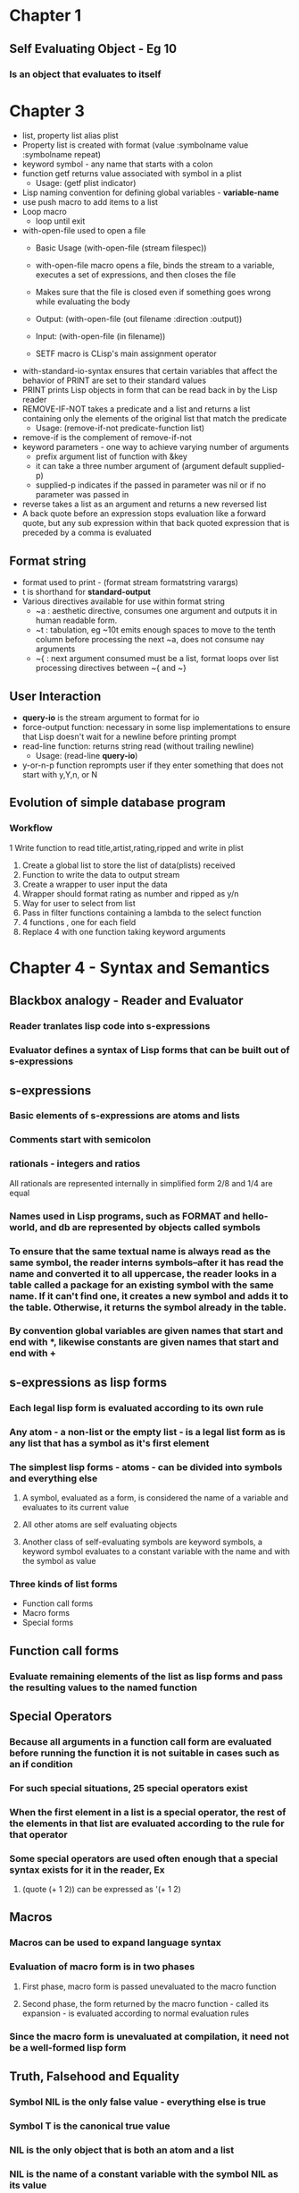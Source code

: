 * Chapter 1
** Self Evaluating Object - Eg 10
*** Is an object that evaluates to itself
* Chapter 3
 + list, property list alias plist
 + Property list is created with format (value :symbolname value :symbolname repeat)
 + keyword symbol - any name that starts with a colon
 + function getf returns value associated with symbol in a plist
  - Usage: (getf plist indicator)
 + Lisp naming convention for defining global variables - *variable-name*
 + use push macro to add items to a list
 + Loop macro
  - loop until exit
 + with-open-file used to open a file
  - Basic Usage (with-open-file (stream filespec))
  - with-open-file macro opens a file, binds the stream to a variable, executes a set of expressions, and then closes the file
  - Makes sure that the file is closed even if something goes wrong while evaluating the body
  - Output: (with-open-file (out filename :direction :output))
  - Input: (with-open-file (in filename))
   * reading a file for input does not require direction arg as input is default)
  - SETF macro is CLisp's main assignment operator
   * sets its first argument to the result of evaluating its second argument
 + with-standard-io-syntax ensures that certain variables that affect the behavior of PRINT are set to their standard values
 + PRINT prints Lisp objects in form that can be read back in by the Lisp reader
 + REMOVE-IF-NOT takes a predicate and a list and returns a list containing only the elements of the original list that match the predicate
  - Usage: (remove-if-not predicate-function list)
 + remove-if is the complement of remove-if-not
 + keyword parameters - one way to achieve varying number of arguments
  - prefix argument list of function with &key
  - it can take a three number argument of (argument default supplied-p)
  - supplied-p indicates if the passed in parameter was nil or if no parameter was passed in
 + reverse takes a list as an argument and returns a new reversed list
 + A back quote before an expression stops evaluation like a forward quote, but any sub expression within that back quoted expression that is preceded by a comma is evaluated
** Format string
  + format used to print - (format stream formatstring varargs)
  + t is shorthand for *standard-output*
  + Various directives available for use within format string
   - ~a : aesthetic directive, consumes one argument and outputs it in human readable form.
   - ~t : tabulation, eg ~10t emits enough spaces to move to the tenth column before processing the next ~a, does not consume nay arguments
   - ~{ : next argument consumed must be a list, format loops over list processing directives between ~{ and ~}
** User Interaction
  + *query-io* is the stream argument to format for io
  + force-output function: necessary in some lisp implementations to ensure that Lisp doesn't wait for a newline before printing prompt
  + read-line function: returns string read (without trailing newline)
   - Usage: (read-line *query-io*)
  + y-or-n-p function reprompts user if they enter something that does not start with y,Y,n, or N
** Evolution of simple database program
*** Workflow
   1  Write function to read title,artist,rating,ripped and write in plist
   1. Create a global list to store the list of data(plists) received
   2. Function to write the data to output stream
   3. Create a wrapper to user input the data
   4. Wrapper should format rating as number and ripped as y/n
   5. Way for user to select from list
   6. Pass in filter functions containing a lambda to the select function
   7. 4 functions , one for each field
   8. Replace 4 with one function taking keyword arguments

* Chapter 4 - Syntax and Semantics
** Blackbox analogy - Reader and Evaluator
*** Reader tranlates lisp code into s-expressions
*** Evaluator defines a syntax of Lisp forms that can be built out of s-expressions
** s-expressions
*** Basic elements of s-expressions are atoms and lists
*** Comments start with semicolon
*** rationals - integers and ratios
    All rationals are represented internally in simplified form 2/8 and 1/4 are equal
*** Names used in Lisp programs, such as FORMAT and hello-world, and *db* are represented by objects called symbols
*** To ensure that the same textual name is always read as the same symbol, the reader interns symbols--after it has read the name and converted it to all uppercase, the reader looks in a table called a package for an existing symbol with the same name. If it can't find one, it creates a new symbol and adds it to the table. Otherwise, it returns the symbol already in the table.
*** By convention global variables are given names that start and end with *, likewise constants are given names that start and end with +
** s-expressions as lisp forms
*** Each legal lisp form is evaluated according to its own rule
*** Any atom - a non-list or the empty list - is a legal list form as is any list that has a symbol as it's first element
*** The simplest lisp forms - atoms - can be divided into symbols and everything else
**** A symbol, evaluated as a form, is considered the name of a variable and evaluates to its current value
**** All other atoms are self evaluating objects
**** Another class of self-evaluating symbols are keyword symbols, a keyword symbol evaluates to a constant variable with the name and with the symbol as value
*** Three kinds of list forms
     + Function call forms
     + Macro forms
     + Special forms
** Function call forms
*** Evaluate remaining elements of the list as lisp forms and pass the resulting values to the named function
** Special Operators
*** Because all arguments in a function call form are evaluated before running the function it is not suitable in cases such as an if condition
*** For such special situations, 25 special operators exist
*** When the first element in a list is a special operator, the rest of the elements in that list are evaluated according to the rule for that operator
*** Some special operators are used often enough that a special syntax exists for it in the reader, Ex
**** (quote (+ 1 2)) can be expressed as '(+ 1 2)
** Macros
*** Macros can be used to expand language syntax
*** Evaluation of macro form is in two phases
**** First phase, macro form is passed unevaluated to the macro function
**** Second phase, the form returned by the macro function - called its expansion - is evaluated according to normal evaluation rules
*** Since the macro form is unevaluated at compilation, it need not be a well-formed lisp form
** Truth, Falsehood and Equality
*** Symbol NIL is the only false value - everything else is true
*** Symbol T is the canonical true value
*** NIL is the only object that is both an atom and a list
*** NIL is the name of a constant variable with the symbol NIL as its value
*** nil, 'nil and '() all evaluate to the same value
*** Equality Predicates - EQ,EQL,EQUAL,EQUALP
**** EQ tests for object identity, two objects are EQ if they are identical
     Whether numbers and characters  return true on EQ depends on implementation, standard does not specify whether (EQ 3 3) should return true or not
     Never use EQ to test equality for numbers or characters
**** EQL behaves like EQ but guarantees equality for two objects of the same class with the same value
     Guarantees (EQL 1 1) returns true but (EQL 1 1.0) returns false since they are instances of different object classes
**** EQUAL behaves like EQL but considers two lists to be equivalent if they have same structure and contents
     Also considers strings equivalent if they have contain the same characters
**** EQUALP behaves like EQUAL except even less discriminating
     Considers two strings equivalent if they have same characters regardless of case
     Considers two characters equivalent if same character regardless of case
     Considers two numbers equivalent if they have same value regardless of class
     Lists with EQUALP elements are EQUALP, arrays with EQUALP elements are EQUALP
** Formatting Lisp Code
